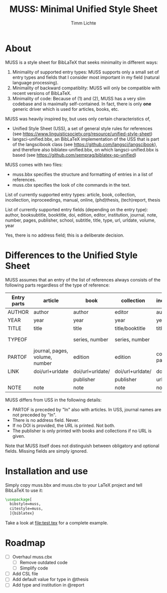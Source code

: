 #+TITLE: MUSS: Minimal Unified Style Sheet
#+AUTHOR: Timm Lichte

* About 

MUSS is a style sheet for BibLaTeX that seeks minimality in different ways:

1) Minimality of supported entry types: MUSS supports only a small set of entry types and fields that I consider most important in my field (natural language processing). 
2) Minimality of backward compatiblity: MUSS will only be compatible with recent versions of BibLaTeX.
3) Minimality of code: Because of (1) and (2), MUSS has a very slim codebase and is maximally self-contained. In fact, there is only *one* generic driver which is used for articles, books, etc.

MUSS was heavily inspired by, but uses only certain characteristics of,

- Unified Style Sheet (USS), a set of general style rules for references
  (see https://www.linguisticsociety.org/resource/unified-style-sheet)
- langsci-unified.bbx, an BibLaTeX implementation of the USS that is part of the
  langscibook class (see https://github.com/langsci/langscibook),
  and therefore also biblatex-unified.bbx, on which langsci-unified.bbx is based
  (see https://github.com/semprag/biblatex-sp-unified)

MUSS comes with two files:

- muss.bbx specifies the structure and formatting of entries in a list of references.
- muss.cbx specifies the look of cite commands in the text.

List of currently supported entry types:
article, book, collection, incollection, inproceedings, manual, online, (phd)thesis,
(tech)report, thesis

List of currently supported entry fields (depending on the entry type):
author, booksubtitle, booktitle, doi, edition, editor, institution, journal, note, number, pages,
publisher, school, subtitle, title, type, url, urldate, volume, year

Yes, there is no address field; this is a deliberate decision.

* Differences to the Unified Style Sheet

MUSS assumes that an entry of the list of references always consists of the following parts regardless of the type of reference:

| Entry parts | article                        | book             | collection       | incollection        | inproceedings    | manual      | online      | thesis/phdthesis         | (tech)report |
|-------------+--------------------------------+------------------+------------------+---------------------+------------------+-------------+-------------+--------------------------+-------------|
| AUTHOR      | author                         | author           | editor           | author              | author           | author      | author      | author                   | author      |
| YEAR        | year                           | year             | year             | year                | year             | year        | year        | year                     | year        |
| TITLE       | title                          | title            | title/booktitle  | title               | title            | title       | title       | title                    | title       |
| TYPEOF      |                                | series, number   | series, number   |                     |                  |             |             | type, school/instutition |             |
| PARTOF      | journal, pages, volume, number | edition          | edition          | collection, pages   | booktitle, pages |             |             |                          |             |
| LINK        | doi/url+urldate                | doi/url+urldate/ | doi/url+urldate/ | doi/                | doi/             | doi/        | doi/        | doi/                     | doi/        |
|             |                                | publisher        | publisher        | url+urldate         | url+urldate      | url+urldate | url+urldate | url+urldate              | url+urldate |
| NOTE        | note                           | note             | note             | note                | note             | note        | note        | note                     | note        |

MUSS differs from USS in the following details:
- PARTOF is preceded by "In" also with articles. In USS, journal names are not preceded by "In".
- There is no address field. Never.
- If no DOI is provided, the URL is printed. Not both.
- The publisher is only printed with books and collections if no URL is given.

Note that MUSS itself does not distinguish between obligatory and optional fields. Missing fields are simply ignored.

* Installation and use

Simply copy muss.bbx and muss.cbx to your LaTeX project and tell BibLaTeX to use it:

#+BEGIN_SRC latex 
\usepackage[
  bibstyle=muss,
  citestyle=muss,
  ]{biblatex}
#+END_SRC

Take a look at [[file:test.tex]] for a complete example.

* Roadmap

- [ ] Overhaul muss.cbx
      - [ ] Remove outdated code
      - [ ] Simplify code
- [ ] Add CSL file
- [ ] Add default value for type in @thesis
- [ ] Add type and institution in @report
